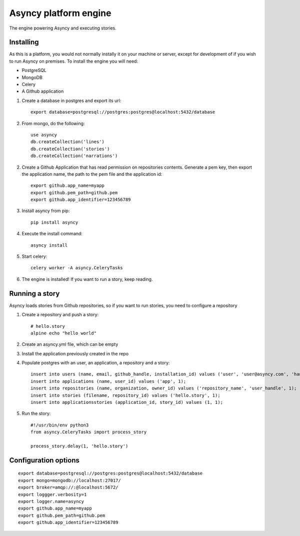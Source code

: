 Asyncy platform engine
#######################
The engine powering Asyncy and executing stories.


Installing
-----------
As this is a platform, you would not normally instally it on your machine or
server, except for development of if you wish to run Asyncy on premises.
To install the engine you will need:

- PostgreSQL
- MongoDB
- Celery
- A Github application

1. Create a database in postgres and export its url::

    export database=postgresql://postgres:postgres@localhost:5432/database

2. From mongo, do the following::

    use asyncy
    db.createCollection('lines')
    db.createCollection('stories')
    db.createCollection('narrations')

2. Create a Github Application that has read permission on repositories
   contents. Generate a pem key, then export the application name, the path to
   the pem file and the application id::

    export github.app_name=myapp
    export github.pem_path=github.pem
    export github.app_identifier=123456789

3. Install asyncy from pip::

    pip install asyncy

4. Execute the install command::

    asyncy install

5. Start celery::

    celery worker -A asyncy.CeleryTasks

6. The engine is installed! If you want to run a story, keep reading.


Running a story
----------------
Asyncy loads stories from Github repositories, so if you want to run stories,
you need to configure a repository


1. Create a repository and push a story::

    # hello.story
    alpine echo "hello world"


2. Create an asyncy.yml file, which can be empty
3. Install the application previously created in the repo
4. Populate postgres with an user, an application, a repository and a story::

    insert into users (name, email, github_handle, installation_id) values ('user', 'user@asyncy.com', 'handle', 12345);
    insert into applications (name, user_id) values ('app', 1);
    insert into repositories (name, organization, owner_id) values ('repository_name', 'user_handle', 1);
    insert into stories (filename, repository_id) values ('hello.story', 1);
    insert into applicationsstories (application_id, story_id) values (1, 1);

5. Run the story::

    #!/usr/bin/env python3
    from asyncy.CeleryTasks import process_story

    process_story.delay(1, 'hello.story')


Configuration options
----------------------
::

    export database=postgresql://postgres:postgres@localhost:5432/database
    export mongo=mongodb://localhost:27017/
    export broker=amqp://:@localhost:5672/
    export loggger.verbosity=1
    export logger.name=asyncy
    export github.app_name=myapp
    export github.pem_path=github.pem
    export github.app_identifier=123456789
